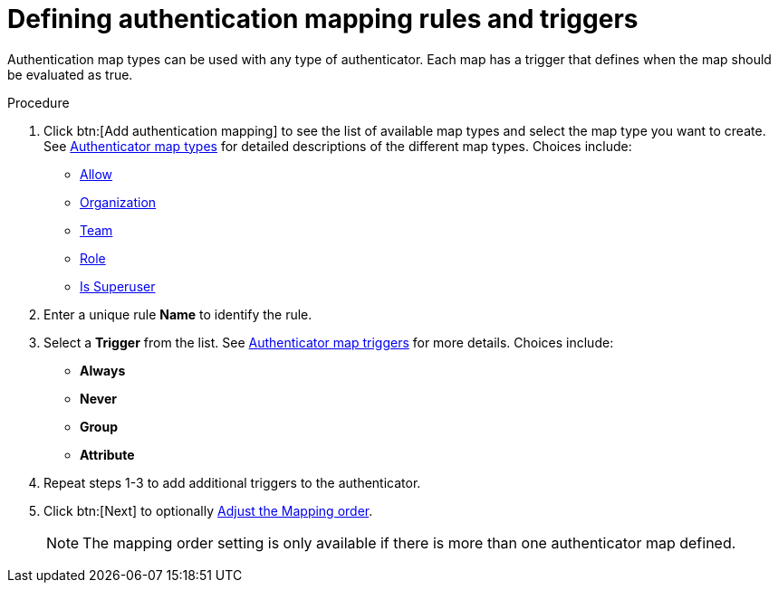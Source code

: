 :_mod-docs-content-type: PROCEDURE

[id="gw-define-rules-triggers"]

= Defining authentication mapping rules and triggers

Authentication map types can be used with any type of authenticator. Each map has a trigger that defines when the map should be evaluated as true. 

.Procedure

. Click btn:[Add authentication mapping] to see the list of available map types and select the map type you want to create. See xref:gw-authenticator-map-types[Authenticator map types] for detailed descriptions of the different map types. Choices include:
+
* xref:gw-allow-mapping[Allow]
* xref:ref-controller-organization-mapping[Organization]
* xref:ref-controller-team-mapping[Team]
* xref:gw-role-mapping[Role]
* xref:gw-superuser-mapping[Is Superuser]
+
. Enter a unique rule *Name* to identify the rule.
. Select a *Trigger* from the list. See xref:gw-authenticator-map-triggers[Authenticator map triggers] for more details. Choices include:
+
* *Always*
* *Never*
* *Group*
* *Attribute*
+
. Repeat steps 1-3 to add additional triggers to the authenticator.
. Click btn:[Next] to optionally xref:gw-adjust-mapping-order[Adjust the Mapping order].
+
[NOTE]
====
The mapping order setting is only available if there is more than one authenticator map defined.
====
